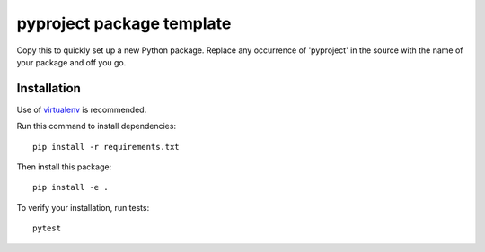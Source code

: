 ==========================
pyproject package template
==========================

.. image:: https://circleci.com/gh/dnouri/pyproject.svg?style=svg
    :target: https://circleci.com/gh/dnouri/pyproject

Copy this to quickly set up a new Python package.  Replace any
occurrence of 'pyproject' in the source with the name of your package
and off you go.

Installation
============

Use of `virtualenv
<http://www.dabapps.com/blog/introduction-to-pip-and-virtualenv-python/>`_
is recommended.

Run this command to install dependencies::

  pip install -r requirements.txt

Then install this package::

  pip install -e .

To verify your installation, run tests::

  pytest
